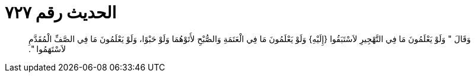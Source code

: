 
= الحديث رقم ٧٢٧

[quote.hadith]
وَقَالَ ‏"‏ وَلَوْ يَعْلَمُونَ مَا فِي التَّهْجِيرِ لاَسْتَبَقُوا ‏{‏إِلَيْهِ‏}‏ وَلَوْ يَعْلَمُونَ مَا فِي الْعَتَمَةِ وَالصُّبْحِ لأَتَوْهُمَا وَلَوْ حَبْوًا، وَلَوْ يَعْلَمُونَ مَا فِي الصَّفِّ الْمُقَدَّمِ لاَسْتَهَمُوا ‏"‏‏.‏